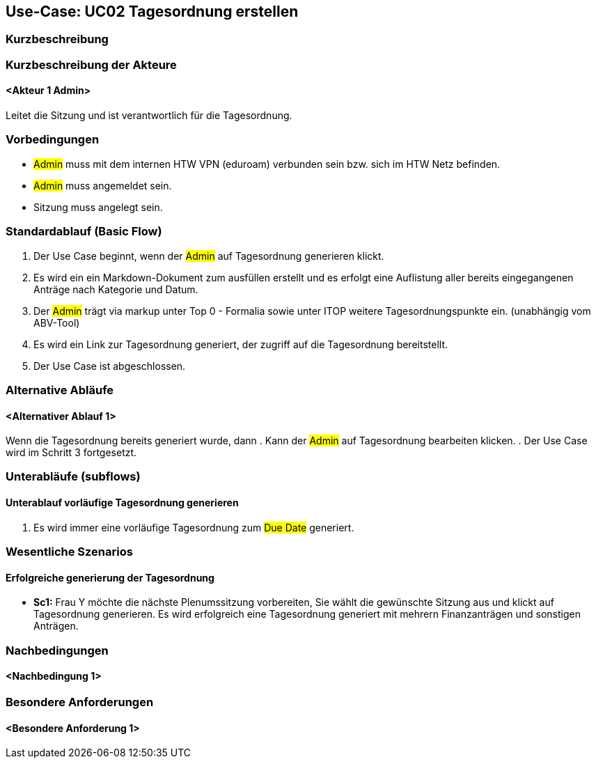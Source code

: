 //Nutzen Sie dieses Template als Grundlage für die Spezifikation *einzelner* Use-Cases. Diese lassen sich dann per Include in das Use-Case Model Dokument einbinden (siehe Beispiel dort).

== Use-Case: UC02 Tagesordnung erstellen

=== Kurzbeschreibung
//<Kurze Beschreibung des Use Case>

=== Kurzbeschreibung der Akteure

==== <Akteur 1 Admin>
Leitet die Sitzung und ist verantwortlich für die Tagesordnung.


=== Vorbedingungen
//Vorbedingungen müssen erfüllt, damit der Use Case beginnen kann, z.B. Benutzer ist angemeldet, Warenkorb ist nicht leer...

- #Admin# muss mit dem internen HTW VPN (eduroam) verbunden sein bzw. sich im HTW Netz befinden.

- #Admin# muss angemeldet sein.

- Sitzung muss angelegt sein.

=== Standardablauf (Basic Flow)
//Der Standardablauf definiert die Schritte für den Erfolgsfall ("Happy Path")

. Der Use Case beginnt, wenn der #Admin# auf Tagesordnung generieren klickt.

. Es wird ein ein Markdown-Dokument zum ausfüllen erstellt und es erfolgt eine Auflistung aller bereits eingegangenen Anträge nach Kategorie und Datum.
//siehe Wireframe - Tagesordnung 
. Der #Admin# trägt via markup unter Top 0 - Formalia sowie unter ITOP weitere Tagesordnungspunkte ein. (unabhängig vom ABV-Tool)
. Es wird ein Link zur Tagesordnung generiert, der zugriff auf die Tagesordnung bereitstellt.
. Der Use Case ist abgeschlossen.

=== Alternative Abläufe
//Nutzen Sie alternative Abläufe für Fehlerfälle, Ausnahmen und Erweiterungen zum Standardablauf

==== <Alternativer Ablauf 1>
Wenn die Tagesordnung bereits generiert wurde, dann
. Kann der #Admin# auf Tagesordnung bearbeiten klicken.
. Der Use Case wird im Schritt 3 fortgesetzt.

=== Unterabläufe (subflows)
//Nutzen Sie Unterabläufe, um wiederkehrende Schritte auszulagern

==== Unterablauf vorläufige Tagesordnung generieren
. Es wird immer eine vorläufige Tagesordnung zum #Due Date# generiert.

=== Wesentliche Szenarios
//Szenarios sind konkrete Instanzen eines Use Case, d.h. mit einem konkreten Akteur und einem konkreten Durchlauf der o.g. Flows. Szenarios können als Vorstufe für die Entwicklung von Flows und/oder zu deren Validierung verwendet werden.

==== Erfolgreiche generierung der Tagesordnung
- *Sc1:* Frau Y möchte die nächste Plenumssitzung vorbereiten, Sie wählt die gewünschte Sitzung aus und klickt auf Tagesordnung generieren. Es wird erfolgreich eine Tagesordnung generiert mit mehrern Finanzanträgen und sonstigen Anträgen.

=== Nachbedingungen
//Nachbedingungen beschreiben das Ergebnis des Use Case, z.B. einen bestimmten Systemzustand.

==== <Nachbedingung 1>

=== Besondere Anforderungen
//Besondere Anforderungen können sich auf nicht-funktionale Anforderungen wie z.B. einzuhaltende Standards, Qualitätsanforderungen oder Anforderungen an die Benutzeroberfläche beziehen.

==== <Besondere Anforderung 1>
